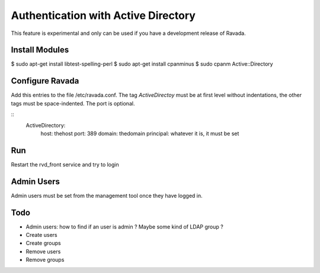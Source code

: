 Authentication with Active Directory
====================================

This feature is experimental and only can be used if you
have a development release of Ravada.

Install Modules
---------------

$ sudo apt-get install libtest-spelling-perl
$ sudo apt-get install cpanminus
$ sudo cpanm Active::Directory

Configure Ravada
----------------

Add this entries to the file /etc/ravada.conf. The tag *ActiveDirectoy* must be
at first level without indentations, the other tags must be space-indented. The
port is optional.

::
    ActiveDirectory:
        host: thehost
        port: 389
        domain: thedomain
        principal: whatever it is, it must be set

Run
---

Restart the rvd_front service and try to login

Admin Users
-----------

Admin users must be set from the management tool once they have logged in.

Todo
----

- Admin users: how to find if an user is admin ? Maybe some kind of LDAP group ?
- Create users
- Create groups
- Remove users
- Remove groups
